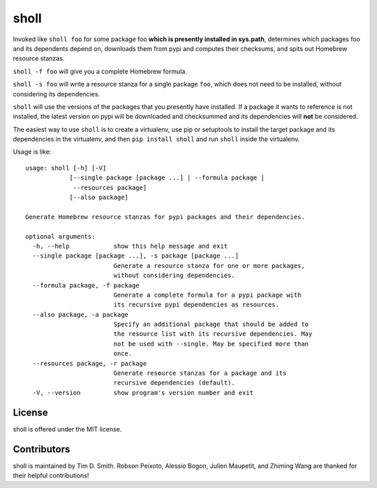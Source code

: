 sholl
==================

|Build Status| |Code Health| |PyPI page| |MIT license|

Invoked like ``sholl foo`` for some package foo **which is presently
installed in sys.path**, determines which packages foo and its
dependents depend on, downloads them from pypi and computes their
checksums, and spits out Homebrew resource stanzas.

``sholl -f foo`` will give you a complete Homebrew formula.

``sholl -s foo`` will write a resource stanza for a single package
``foo``, which does not need to be installed, without considering its
dependencies.

``sholl`` will use the versions of the packages that you presently have
installed. If a package it wants to reference is not installed, the
latest version on pypi will be downloaded and checksummed and its
dependencies will **not** be considered.

The easiest way to use ``sholl`` is to create a virtualenv, use pip or
setuptools to install the target package and its dependencies in the
virtualenv, and then ``pip install sholl`` and run ``sholl``
inside the virtualenv.

Usage is like:

::

    usage: sholl [-h] [-V]
                [--single package [package ...] | --formula package |
                 --resources package]
                [--also package]

    Generate Homebrew resource stanzas for pypi packages and their dependencies.

    optional arguments:
      -h, --help            show this help message and exit
      --single package [package ...], -s package [package ...]
                            Generate a resource stanza for one or more packages,
                            without considering dependencies.
      --formula package, -f package
                            Generate a complete formula for a pypi package with
                            its recursive pypi dependencies as resources.
      --also package, -a package
                            Specify an additional package that should be added to
                            the resource list with its recursive dependencies. May
                            not be used with --single. May be specified more than
                            once.
      --resources package, -r package
                            Generate resource stanzas for a package and its
                            recursive dependencies (default).
      -V, --version         show program's version number and exit

License
-------

sholl is offered under the MIT license.

Contributors
------------

sholl is maintained by Tim D. Smith. Robson Peixoto,
Alessio Bogon, Julien Maupetit, and Zhiming Wang are thanked for their helpful contributions!

.. |Build Status| image:: https://travis-ci.org/tdsmith/sholl.svg?branch=master
   :target: https://travis-ci.org/tdsmith/sholl
.. |Code Health| image:: https://landscape.io/github/tdsmith/sholl/master/landscape.svg?style=flat
   :target: https://landscape.io/github/tdsmith/sholl/master
.. |PyPI page| image:: https://img.shields.io/pypi/v/sholl.svg
   :target: https://pypi.python.org/pypi/sholl
.. |MIT license| image:: https://img.shields.io/pypi/l/sholl.svg
   :target: https://github.com/tdsmith/sholl/blob/master/LICENSE
